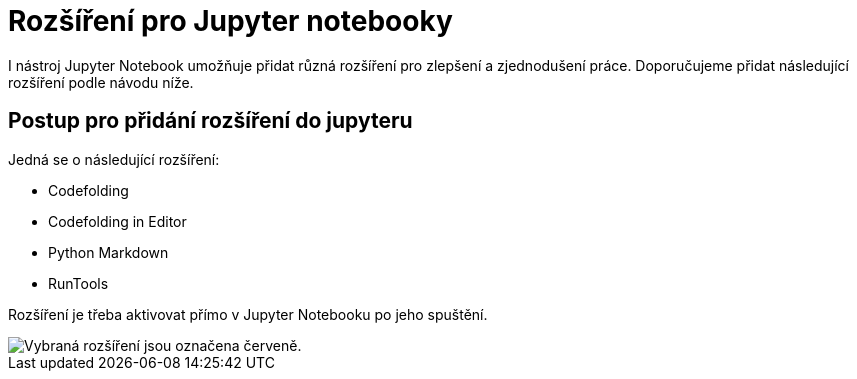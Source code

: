 = Rozšíření pro Jupyter notebooky

I nástroj Jupyter Notebook umožňuje přidat různá rozšíření pro zlepšení a zjednodušení práce. Doporučujeme přidat následující rozšíření podle návodu níže.

== Postup pro přidání rozšíření do jupyteru

Jedná se o následující rozšíření:

* Codefolding
* Codefolding in Editor
* Python Markdown
* RunTools

Rozšíření je třeba aktivovat přímo v Jupyter Notebooku po jeho spuštění.

image::images/jupyter-nbextensions.png[Vybraná rozšíření jsou označena červeně.]
